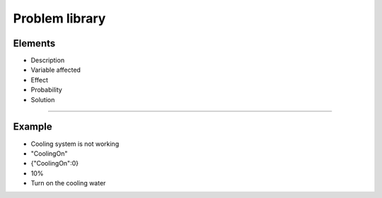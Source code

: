 Problem library
=========

Elements
----------


- Description
- Variable affected
- Effect
- Probability
- Solution

----------

Example
----------
- Cooling system is not working
- "CoolingOn"
- {"CoolingOn":0}
- 10%
- Turn on the cooling water
